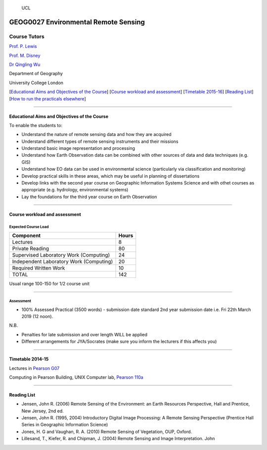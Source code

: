 .. figure:: https://github.com/profLewis/Geog2021_Coursework/blob/master/images/ucl_logo.png?raw=true
   :alt: UCL

   UCL

GEOG0027 Environmental Remote Sensing
=====================================

Course Tutors
-------------

`Prof. P. Lewis`_

`Prof. M. Disney`_

`Dr Qingling Wu`_

Department of Geography

University College London

|image0|

[`Educational Aims and Objectives of the Course`_] [`Course workload and
assessment`_] [`Timetable 2015-16`_] [`Reading List`_] [`How to run the
practicals elsewhere`_]

--------------

Educational Aims and Objectives of the Course
^^^^^^^^^^^^^^^^^^^^^^^^^^^^^^^^^^^^^^^^^^^^^

To enable the students to:

-  Understand the nature of remote sensing data and how they are
   acquired
-  Understand different types of remote sensing instruments and their
   missions
-  Understand basic image representation and processing
-  Understand how Earth Observation data can be combined with other
   sources of data and data techniques (e.g. GIS)
-  Understand how EO data can be used in environmental science
   (particularly via classification and monitoring)
-  Develop practical skills in these areas, which may be useful in
   planning of dissertations
-  Develop links with the second year course on Geographic Information
   Systems Science and with othet courses as appropriate
   (e.g. hydrology, environmental systems)
-  Lay the foundations for the third year course on Earth Observation

--------------

Course workload and assessment
^^^^^^^^^^^^^^^^^^^^^^^^^^^^^^

Expected Course Load
''''''''''''''''''''

======================================= =====
Component                               Hours
======================================= =====
Lectures                                8
Private Reading                         80
Supervised Laboratory Work (Computing)  24
Independent Laboratory Work (Computing) 20
Required Written Work                   10
TOTAL                                   142
======================================= =====

Usual range 100-150 for 1/2 course unit

--------------

Assessment
''''''''''

-  100% Assessed Practical (3500 words) - submission date standard 2nd
   year submission date i.e. Fri 22th March 2019 (12 noon).

N.B.

-  Penalties for late submission and over length WILL be applied
-  Different arrangements for JYA/Socrates (make sure you inform the
   lecturers if this affects you)

--------------

.. _Prof. P. Lewis: http://www2.geog.ucl.ac.uk/~plewis
.. _Prof. M. Disney: http://www2.geog.ucl.ac.uk/~mdisney
.. _Dr Qingling Wu: https://www.geog.ucl.ac.uk/people/research-staff/qingling-wu
.. _Educational Aims and Objectives of the Course: #Education
.. _Course workload and assessment: #workload
.. _Timetable 2015-16: #Timetable
.. _Reading List: #Reading%20List
.. _How to run the practicals elsewhere: #elsewhere

.. |image0| image:: images/europe.jpg

Timetable 2014-15
^^^^^^^^^^^^^^^^^

+----------------+----------------+----------------+-----------------+
|                | Thursday       | Thursday       | Friday          |
|                | 09:00-10:00    | 11:00-12:00    | 16:00-17:00     |
+================+================+================+=================+
| Week 1         |                |                | 11/1/19 LECTURE |
|                |                |                | 1 `Introduction |
|                |                |                | to course;      |
|                |                |                | Environmental   |
|                |                |                | Remote          |
|                |                |                | Sensing`_       |
+----------------+----------------+----------------+-----------------+
| Week 2         | 17/1/19        | 17/1/19        | 18/1/19 LECTURE |
|                | COMPUTING      | COMPUTING      | 2 `Image        |
|                | `Image         | `Image         | Display and     |
|                | Display`_    | Display`_      | Enhancement`_   |
+----------------+----------------+----------------+-----------------+
| Week 3         | 24/1/19        | 24/1/19        | 25/1/19 LECTURE |
|                | COMPUTING 2a   | COMPUTING 2    | 3 `Spatial      |
|                | `Data          | `Image         | Information`_   |
|                | download`_     | Display`_      |                 |
+----------------+----------------+----------------+-----------------+
| Week 4         | 31/1/19        | 31/1/19        | 01/2/19 LECTURE |
|                | COMPUTING 2    | COMPUTING 2    | 4 `Image        |
|                | `Spatial       | `Spatial       | Classification` |
|                | Filtering`_    | Filtering`_    | _               |
+----------------+----------------+----------------+-----------------+
| Week 5         | 04/2/16        | 04/2/16        | 05/2/19 LECTURE |
|                | COMPUTING 3    | COMPUTING 3    | 5 `Spectral     |
|                | `Classificatio | `Classificatio | Information`_   |
|                | n`_            | n`_            |                 |
+----------------+----------------+----------------+-----------------+
| Week 6         | READING WEEK   | READING WEEK   | READING WEEK    |
+----------------+----------------+----------------+-----------------+
| Week 7         | 21/2/19        | 21/2/19        | 22/2/19 LECTURE |
|                | COMPUTING 3    | COMPUTING 3    | 6               |
|                | `Classificatio | `Classificatio | `Environmental  |
|                | n`_            | n`_            | Modelling: I`_  |
+----------------+----------------+----------------+-----------------+
| Week 8         | 28/2/19        | 28/2/19        | 1/3/19 LECTURE  |
|                | COMPUTING 4    | COMPUTING 4    | 6               |
|                | `Project`_     | `Project`_     | `Environmental  |
|                |                |                | Modelling: II`_ |
+----------------+----------------+----------------+-----------------+
| Week 9         | 07/3/19        | 07/3/19        | 08/3/19         |
|                | COMPUTING 4    | COMPUTING 4    | COMPUTING 4     |
|                | `Project`_     | `Project`_     | `Project`_      |
+----------------+----------------+----------------+-----------------+
| Week 10        | 14/3/19        | 14/3/19        | 15/3/19 Project |
|                | COMPUTING 4    | COMPUTING 4    | Discussion      |
|                | `Project`_     | `Project`_     |                 |
+----------------+----------------+----------------+-----------------+
| Week 11        | 21/3/19        | 21/3/19        | No lecture      |
|                | COMPUTING 4    | COMPUTING 4    |                 |
|                | `Project`_     | `Project`_     |                 |
+----------------+----------------+----------------+-----------------+

Lectures in `Pearson G07`_

Computing in Pearson Building, UNIX Computer lab, `Pearson 110a`_

--------------

Reading List
^^^^^^^^^^^^

-  Jensen, John R. (2006) Remote Sensing of the Environment: an Earth
   Resources Perspective, Hall and Prentice, New Jersey, 2nd ed.
-  Jensen, John R. (1995, 2004) Introductory Digital Image Processing: A
   Remote Sensing Perspective (Prentice Hall Series in Geographic
   Information Science)
-  Jones, H. G and Vaughan, R. A. (2010) Remote Sensing of Vegetation,
   OUP, Oxford.
-  Lillesand, T., Kiefer, R. and Chipman, J. (2004) Remote Sensing and
   Image Interpretation. John

.. _Introduction to course; Environmental Remote Sensing: coursenotes/lecture1.pdf
.. _Introductory Computing: unix.md
.. _Image Display: ImageDisplay.ipynb
.. _Image Display and Enhancement: coursenotes/lecture2.pdf
.. _Data download: Download.ipynb
.. _Spatial Information: coursenotes/lecture3.pdf
.. _Spatial Filtering: SpatialFiltering.ipynb
.. _Image Classification: coursenotes/lecture4.pdf
.. _Classification: Classification.ipynb
.. _Spectral Information: coursenotes/lecture5.pdf
.. _`Environmental Modelling: I`: coursenotes/modelling1.pdf
.. _Project: http://proflewis.github.io/GEOG0027_Coursework/
.. _`Environmental Modelling: II`: coursenotes/modelling2.pdf
.. _Pearson G07: https://www.ucl.ac.uk/maps/pearson
.. _Pearson 110a: https://www.ucl.ac.uk/maps/pearson


